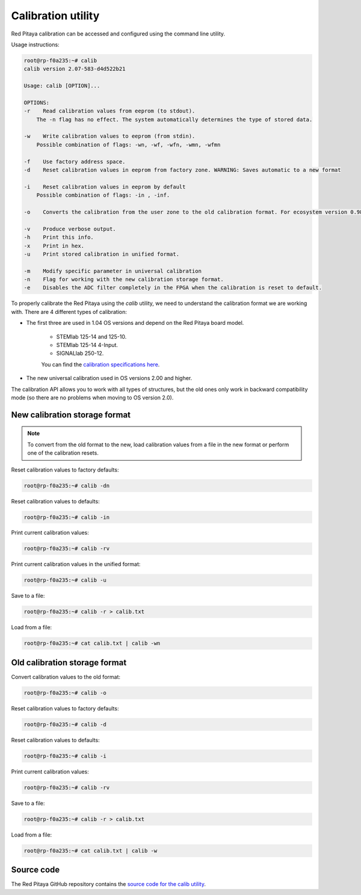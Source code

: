 

.. _calib_util:

Calibration utility
======================

Red Pitaya calibration can be accessed and configured using the command line utility.

Usage instructions:

.. code-block:: console

    root@rp-f0a235:~# calib
    calib version 2.07-583-d4d522b21

    Usage: calib [OPTION]...

    OPTIONS:
    -r    Read calibration values from eeprom (to stdout).
        The -n flag has no effect. The system automatically determines the type of stored data.

    -w    Write calibration values to eeprom (from stdin).
        Possible combination of flags: -wn, -wf, -wfn, -wmn, -wfmn

    -f    Use factory address space.
    -d    Reset calibration values in eeprom from factory zone. WARNING: Saves automatic to a new format

    -i    Reset calibration values in eeprom by default
        Possible combination of flags: -in , -inf.

    -o    Converts the calibration from the user zone to the old calibration format. For ecosystem version 0.98

    -v    Produce verbose output.
    -h    Print this info.
    -x    Print in hex.
    -u    Print stored calibration in unified format.

    -m    Modify specific parameter in universal calibration
    -n    Flag for working with the new calibration storage format.
    -e    Disables the ADC filter completely in the FPGA when the calibration is reset to default.

To properly calibrate the Red Pitaya using the *calib* utility, we need to understand the calibration format we are working with. There are 4 different types of calibration:

* The first three are used in 1.04 OS versions and depend on the Red Pitaya board model.
    
    * STEMlab 125-14 and 125-10.
    * STEMlab 125-14 4-Input.
    * SIGNALlab 250-12.
    
    You can find the `calibration specifications here <https://github.com/RedPitaya/RedPitaya/blob/master/rp-api/api-hw-calib/src/calib_structs.h>`_.

* The new universal calibration used in OS versions 2.00 and higher.

The calibration API allows you to work with all types of structures, but the old ones only work in backward compatibility mode (so there are no problems when moving to OS version 2.0).


New calibration storage format
--------------------------------

.. note::

    To convert from the old format to the new, load calibration values from a file in the new format or perform one of the calibration resets.

Reset calibration values to factory defaults:

.. code-block:: console

    root@rp-f0a235:~# calib -dn

Reset calibration values to defaults:

.. code-block:: console

    root@rp-f0a235:~# calib -in

Print current calibration values:

.. code-block:: console

    root@rp-f0a235:~# calib -rv

Print current calibration values in the unified format:

.. code-block:: console

    root@rp-f0a235:~# calib -u

Save to a file:

.. code-block:: console

    root@rp-f0a235:~# calib -r > calib.txt

Load from a file:

.. code-block:: console

    root@rp-f0a235:~# cat calib.txt | calib -wn



Old calibration storage format
--------------------------------

Convert calibration values to the old format:

.. code-block:: console

    root@rp-f0a235:~# calib -o

Reset calibration values to factory defaults:

.. code-block:: console

    root@rp-f0a235:~# calib -d

Reset calibration values to defaults:

.. code-block:: console

    root@rp-f0a235:~# calib -i

Print current calibration values:

.. code-block:: console

    root@rp-f0a235:~# calib -rv

Save to a file:

.. code-block:: console

    root@rp-f0a235:~# calib -r > calib.txt

Load from a file:

.. code-block:: console

    root@rp-f0a235:~# cat calib.txt | calib -w


Source code
------------

The Red Pitaya GitHub repository contains the `source code for the calib utility <https://github.com/RedPitaya/RedPitaya/tree/master/Test/calib>`_.
